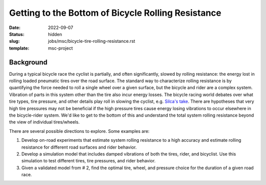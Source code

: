 ===================================================
Getting to the Bottom of Bicycle Rolling Resistance
===================================================

:date: 2022-09-07
:status: hidden
:slug: jobs/msc/bicycle-tire-rolling-resistance.rst
:template: msc-project

Background
==========

During a typical bicycle race the cyclist is partially, and often
significantly, slowed by rolling resistance: the energy lost in rolling loaded
pneumatic tires over the road surface. The standard way to characterize rolling
resistance is by quantifying the force needed to roll a single wheel over a
given surface, but the bicycle and rider are a complex system. Vibration of
parts in this system other than the tire also incur energy losses. The bicycle
racing world debates over what tire types, tire pressure, and other details
play roll in slowing the cyclist, e.g. `Silca's take
<https://silca.cc/blogs/silca/part-4b-rolling-resistance-and-impedance>`_.
There are hypotheses that very high tire pressures may not be beneficial if the
high pressure tires cause energy losing vibrations to occur elsewhere in the
bicycle-rider system. We'd like to get to the bottom of this and understand the
total system rolling resistance beyond the view of individual tires/wheels.

There are several possible directions to explore. Some examples are:

1. Develop on-road experiments that estimate system rolling resistance to a
   high accuracy and estimate rolling resistance for different road surfaces
   and rider behavior.
2. Develop a simulation model that includes damped vibrations of both the
   tires, rider, and bicyclist. Use this simulation to test different tires,
   tire pressures, and rider behavior.
3. Given a validated model from # 2, find the optimal tire, wheel, and pressure
   choice for the duration of a given road race.
